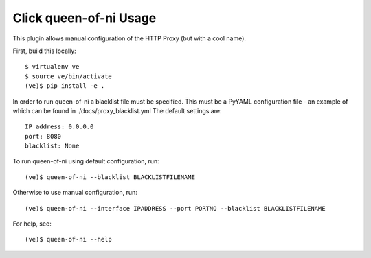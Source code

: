 Click queen-of-ni Usage
================================

This plugin allows manual configuration of the HTTP Proxy (but with a cool name).

First, build this locally::

	$ virtualenv ve
	$ source ve/bin/activate
	(ve)$ pip install -e .

In order to run queen-of-ni a blacklist file must be specified. This must be a PyYAML configuration file - an example of which can 
be found in ./docs/proxy_blacklist.yml
The default settings are::

	IP address: 0.0.0.0
	port: 8080
	blacklist: None

To run queen-of-ni using default configuration, run::

	(ve)$ queen-of-ni --blacklist BLACKLISTFILENAME

Otherwise to use manual configuration, run::

	(ve)$ queen-of-ni --interface IPADDRESS --port PORTNO --blacklist BLACKLISTFILENAME

For help, see::

	(ve)$ queen-of-ni --help